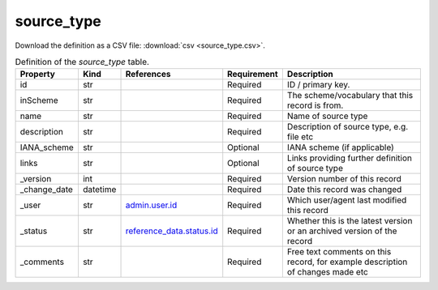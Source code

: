 source_type
====

Download the definition as a CSV file: :download:`csv <source_type.csv>`.

.. csv-table:: Definition of the *source_type* table.
   :header: "Property","Kind","References","Requirement","Description"

   ".. _id:

   id","str",,"Required","ID / primary key."
   ".. _inScheme:

   inScheme","str",,"Required","The scheme/vocabulary that this record is from."
   ".. _name:

   name","str",,"Required","Name of source type"
   ".. _description:

   description","str",,"Required","Description of source type, e.g. file etc"
   ".. _IANA_scheme:

   IANA_scheme","str",,"Optional","IANA scheme (if applicable)"
   ".. _links:

   links","str",,"Optional","Links providing further definition of source type"
   ".. _version:

   _version","int",,"Required","Version number of this record"
   ".. _change_date:

   _change_date","datetime",,"Required","Date this record was changed"
   ".. _user:

   _user","str","`admin.user.id <../admin/user.html#id>`_","Required","Which user/agent last modified this record"
   ".. _status:

   _status","str","`reference_data.status.id <../reference_data/status.html#id>`_","Required","Whether this is the latest version or an archived version of the record"
   ".. _comments:

   _comments","str",,"Required","Free text comments on this record, for example description of changes made etc"

